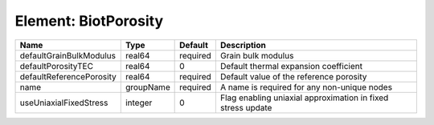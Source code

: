 Element: BiotPorosity
=====================

======================== ========= ======== =========================================================== 
Name                     Type      Default  Description                                                 
======================== ========= ======== =========================================================== 
defaultGrainBulkModulus  real64    required Grain bulk modulus                                          
defaultPorosityTEC       real64    0        Default thermal expansion coefficient                       
defaultReferencePorosity real64    required Default value of the reference porosity                     
name                     groupName required A name is required for any non-unique nodes                 
useUniaxialFixedStress   integer   0        Flag enabling uniaxial approximation in fixed stress update 
======================== ========= ======== =========================================================== 


